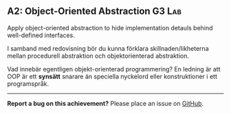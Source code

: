#+html: <a name="2"></a>
** A2: Object-Oriented Abstraction                                   :G3:Lab:
#+BEGIN_SUMMARY
Apply object-oriented abstraction to hide implementation
detauls behind well-defined interfaces.
#+END_SUMMARY

I samband med redovisning bör du kunna förklara
skillnaden/likheterna mellan procedurell abstraktion och
objektorienterad abstraktion.

Vad innebär egentligen objekt-orienterad programmering? En ledning
är att OOP är ett *synsätt* snarare än speciella nyckelord eller
konstruktioner i ett programspråk.
-----

*Report a bug on this achievement?* Please place an issue on [[https://github.com/IOOPM-UU/achievements/issues/new?title=Bug%20in%20achievement%20A2&body=Please%20describe%20the%20bug,%20comment%20or%20issue%20here&assignee=TobiasWrigstad][GitHub]].
